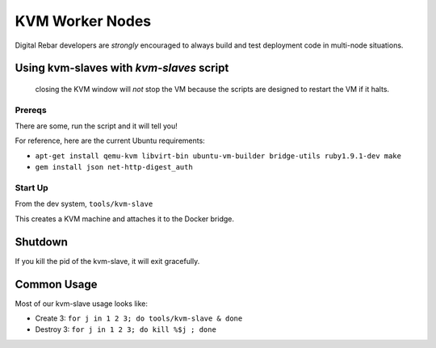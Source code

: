 KVM Worker Nodes
----------------

Digital Rebar developers are *strongly* encouraged to always build and test
deployment code in multi-node situations.

Using kvm-slaves with *kvm-slaves* script
~~~~~~~~~~~~~~~~~~~~~~~~~~~~~~~~~~~~~~~~~

    closing the KVM window will *not* stop the VM because the scripts
    are designed to restart the VM if it halts.

Prereqs
^^^^^^^

There are some, run the script and it will tell you! 

For reference, here are the current Ubuntu requirements:

- ``apt-get install qemu-kvm libvirt-bin ubuntu-vm-builder bridge-utils ruby1.9.1-dev make``
- ``gem install json net-http-digest_auth``

Start Up
^^^^^^^^

From the dev system, ``tools/kvm-slave``

This creates a KVM machine and attaches it to the Docker bridge.

Shutdown
~~~~~~~~

If you kill the pid of the kvm-slave, it will exit gracefully.

Common Usage
~~~~~~~~~~~~

Most of our kvm-slave usage looks like:

-  Create 3: ``for j in 1 2 3; do tools/kvm-slave & done``
-  Destroy 3: ``for j in 1 2 3; do kill %$j ; done``


